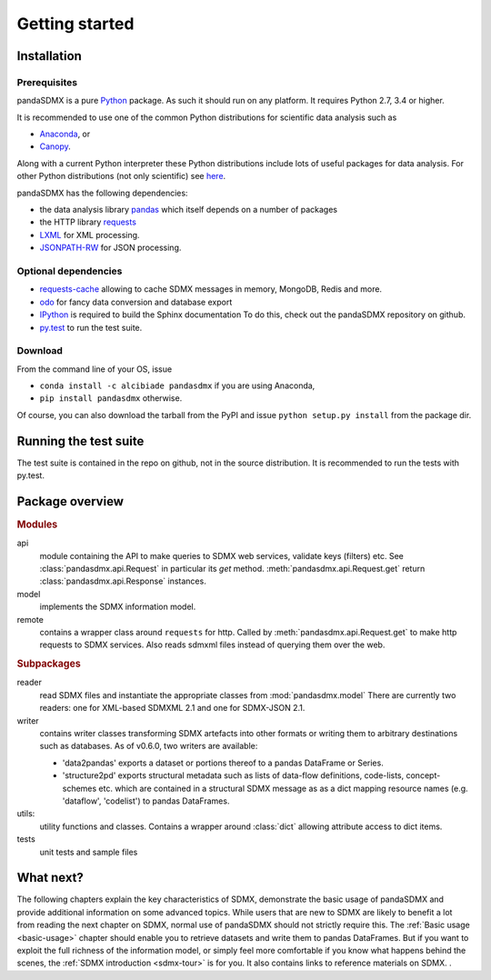.. _getting-started:

Getting started
===============


Installation
--------------------------------------------------

Prerequisites
:::::::::::::::::::::::::::::::::::::::

pandaSDMX is a pure `Python <http://www.python.org>`_ package. 
As such it should run on any platform. 
It requires Python 2.7, 3.4 or higher.  

It is recommended to use one of the common Python distributions
for scientific data analysis such as
 
* `Anaconda <https://store.continuum.io/cshop/anaconda/>`_, or
* `Canopy <https://www.enthought.com/products/canopy/>`_. 

Along with a current Python interpreter these Python distributions include 
lots of
useful packages for data analysis.   
For other Python distributions (not only scientific) see
`here <https://wiki.python.org/moin/PythonDistributions>`_.  

pandaSDMX has the following dependencies:

* the data analysis library  
  `pandas <http://pandas.pydata.org/>`_ which itself depends on a number of packages
* the HTTP library `requests <https://pypi.python.org/pypi/requests/>`_
* `LXML <http://www.lxml.de>`_ for XML processing. 
* `JSONPATH-RW <https://pypi.python.org/pypi/jsonpath-rw>`_ for JSON processing. 

Optional dependencies
::::::::::::::::::::::::::::::::::::::::::

* `requests-cache <https://readthedocs.io/projects/requests-cache/>`_ 
  allowing to cache SDMX messages in 
  memory, MongoDB, Redis and more.
* `odo <odo.readthedocs.io>`_ for fancy data conversion and database export
* `IPython <http://ipython.org/>`_ is required to build the Sphinx documentation To do this,
  check out the pandaSDMX repository on github.  
* `py.test <http://pytest.org/latest/>`_ to run the test suite.

Download
:::::::::::::::::::::::::::

From the command line of your OS, issue

* ``conda install -c alcibiade pandasdmx`` if you are using Anaconda,
* ``pip install pandasdmx`` otherwise. 

Of course, you can also download the tarball from the PyPI and issue 
``python setup.py install`` from the package dir.

Running the test suite
---------------------------------------------------------

The test suite is contained in the repo on github, not in the source distribution. 
It is recommended to run the tests with py.test. 
 

    
Package overview
------------------

.. rubric:: Modules

api 
    module containing the API to make queries to SDMX web services, validate keys (filters) etc. 
    See :class:`pandasdmx.api.Request` in particular its `get` method.
    :meth:`pandasdmx.api.Request.get`  return :class:`pandasdmx.api.Response` instances.
model 
    implements the SDMX information model. 
remote 
    contains a wrapper class around ``requests`` for http. 
    Called by :meth:`pandasdmx.api.Request.get` to make
    http requests to SDMX services. Also reads sdmxml files instead of querying them over the web.

.. rubric:: Subpackages

reader 
    read SDMX files and instantiate the appropriate classes from :mod:`pandasdmx.model` 
    There are currently two readers:  one for XML-based SDMXML 2.1 
    and one for SDMX-JSON 2.1. 
writer 
    contains writer classes transforming SDMX artefacts into other formats or
    writing them to arbitrary destinations such as databases. 
    As of v0.6.0, two writers are available:
     
    * 'data2pandas' exports a dataset or portions thereof to a pandas DataFrame or Series.
    * 'structure2pd' exports structural metadata such as lists of data-flow definitions, code-lists, concept-schemes etc.
      which are contained in a structural SDMX message as
      as a dict mapping resource names (e.g. 'dataflow', 'codelist') to pandas DataFrames. 
    
utils: 
    utility functions and classes. Contains a wrapper around :class:`dict` allowing attribute access to dict items.
tests 
    unit tests and sample files


What next?
--------------

The following chapters explain the key characteristics of SDMX, 
demonstrate the basic usage of pandaSDMX and provide additional information 
on some advanced topics. While users that are new to SDMX 
are likely to benefit a lot from reading the next chapter on SDMX,
normal use of pandaSDMX should not strictly require this. 
The :ref:`Basic usage <basic-usage>` chapter should enable you to retrieve datasets and write them to pandas
DataFrames. But if you want to exploit the full richness of the
information model, or simply feel more comfortable if you know what happens behind the scenes, 
the :ref:`SDMX introduction <sdmx-tour>` is for you. It also
contains links to reference materials on SDMX. . 



 